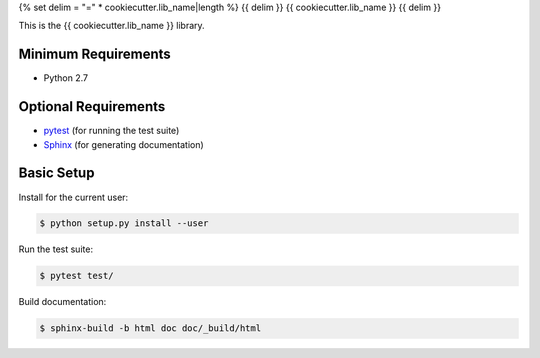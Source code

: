 {% set delim = "=" * cookiecutter.lib_name|length %}
{{ delim }}
{{ cookiecutter.lib_name }}
{{ delim }}

This is the {{ cookiecutter.lib_name }} library.


Minimum Requirements
====================

- Python 2.7


Optional Requirements
=====================

.. _pytest: http://pytest.org
.. _Sphinx: http://sphinx-doc.org

- `pytest`_ (for running the test suite)
- `Sphinx`_ (for generating documentation)


Basic Setup
===========

Install for the current user:

.. code-block:: console

    $ python setup.py install --user


Run the test suite:

.. code-block:: console
   
    $ pytest test/


Build documentation:

.. code-block:: console

    $ sphinx-build -b html doc doc/_build/html
